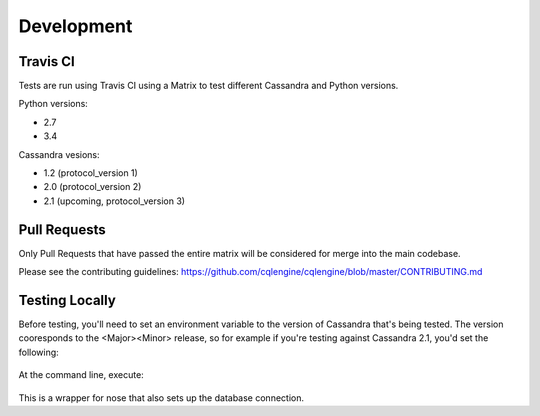 ==================
Development
==================

Travis CI
================

Tests are run using Travis CI using a Matrix to test different Cassandra and Python versions.

Python versions:

- 2.7
- 3.4

Cassandra vesions:

- 1.2 (protocol_version 1)
- 2.0 (protocol_version 2)
- 2.1 (upcoming, protocol_version 3)

Pull Requests
===============
Only Pull Requests that have passed the entire matrix will be considered for merge into the main codebase.

Please see the contributing guidelines: https://github.com/cqlengine/cqlengine/blob/master/CONTRIBUTING.md


Testing Locally
=================

Before testing, you'll need to set an environment variable to the version of Cassandra that's being tested.  The version cooresponds to the <Major><Minor> release, so for example if you're testing against Cassandra 2.1, you'd set the following:

    .. code-block::bash

        export CASSANDRA_VERSION=20

At the command line, execute:

    .. code-block::bash

        bin/test.py

This is a wrapper for nose that also sets up the database connection.




